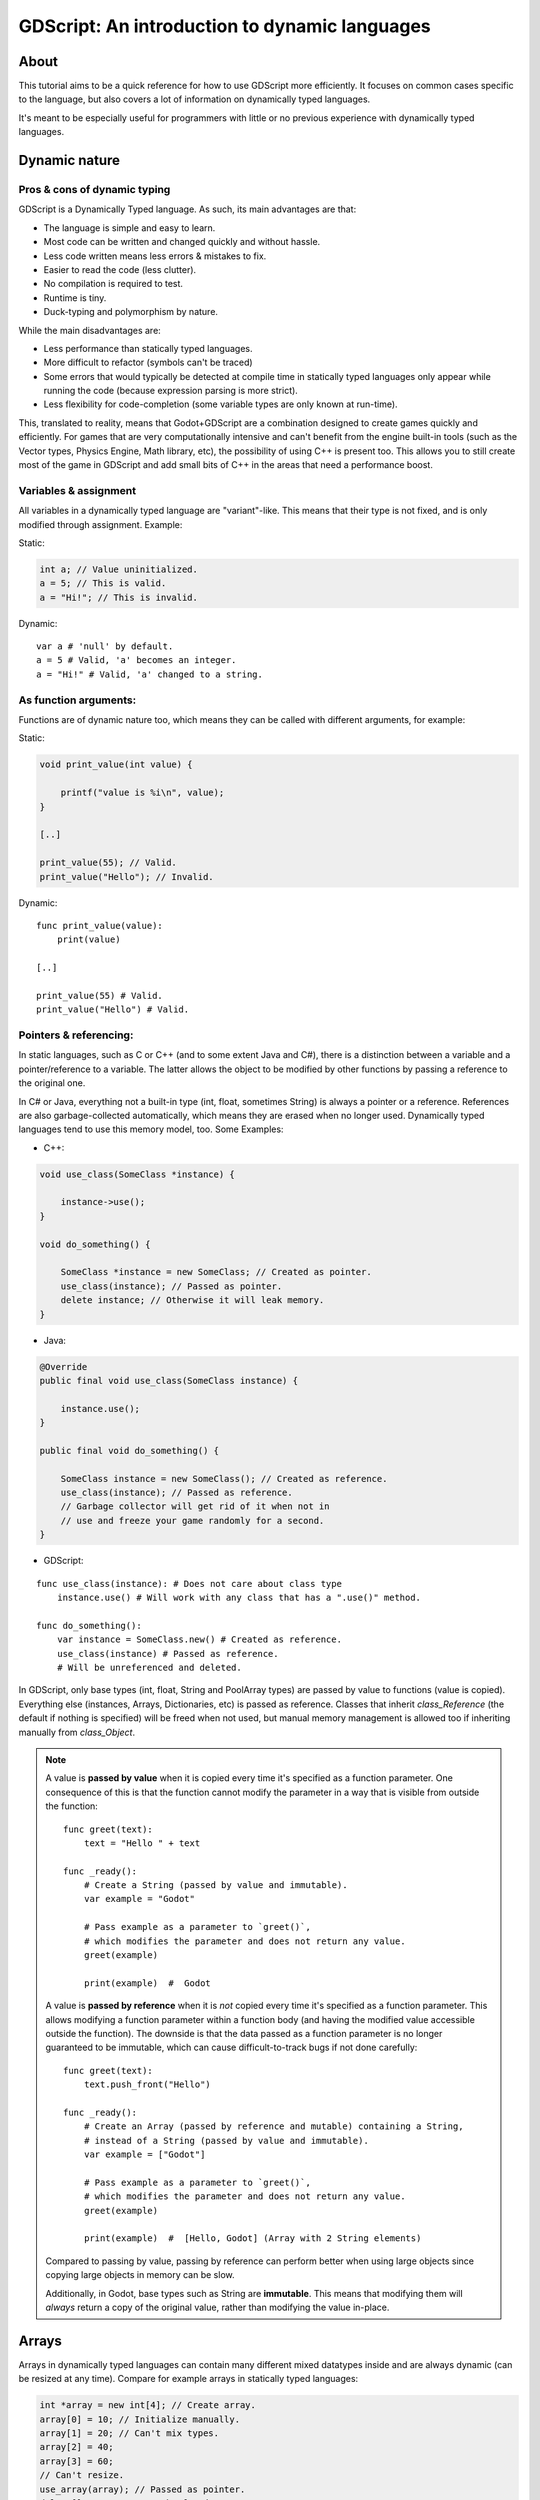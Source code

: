 .. _doc_gdscript_more_efficiently:

GDScript: An introduction to dynamic languages
==============================================

About
-----

This tutorial aims to be a quick reference for how to use GDScript more
efficiently. It focuses on common cases specific to the language, but
also covers a lot of information on dynamically typed languages.

It's meant to be especially useful for programmers with little or no previous
experience with dynamically typed languages.

Dynamic nature
--------------

Pros & cons of dynamic typing
~~~~~~~~~~~~~~~~~~~~~~~~~~~~~

GDScript is a Dynamically Typed language. As such, its main advantages
are that:

-  The language is simple and easy to learn.
-  Most code can be written and changed quickly and without hassle.
-  Less code written means less errors & mistakes to fix.
-  Easier to read the code (less clutter).
-  No compilation is required to test.
-  Runtime is tiny.
-  Duck-typing and polymorphism by nature.

While the main disadvantages are:

-  Less performance than statically typed languages.
-  More difficult to refactor (symbols can't be traced)
-  Some errors that would typically be detected at compile time in
   statically typed languages only appear while running the code
   (because expression parsing is more strict).
-  Less flexibility for code-completion (some variable types are only
   known at run-time).

This, translated to reality, means that Godot+GDScript are a combination
designed to create games quickly and efficiently. For games that are very
computationally intensive and can't benefit from the engine built-in
tools (such as the Vector types, Physics Engine, Math library, etc), the
possibility of using C++ is present too. This allows you to still create most of the
game in GDScript and add small bits of C++ in the areas that need
a performance boost.

Variables & assignment
~~~~~~~~~~~~~~~~~~~~~~

All variables in a dynamically typed language are "variant"-like. This
means that their type is not fixed, and is only modified through
assignment. Example:

Static:

.. code-block:: cpp

    int a; // Value uninitialized.
    a = 5; // This is valid.
    a = "Hi!"; // This is invalid.

Dynamic:

::

    var a # 'null' by default.
    a = 5 # Valid, 'a' becomes an integer.
    a = "Hi!" # Valid, 'a' changed to a string.

As function arguments:
~~~~~~~~~~~~~~~~~~~~~~

Functions are of dynamic nature too, which means they can be called with
different arguments, for example:

Static:

.. code-block:: cpp

    void print_value(int value) {

        printf("value is %i\n", value);
    }

    [..]

    print_value(55); // Valid.
    print_value("Hello"); // Invalid.

Dynamic:

::

    func print_value(value):
        print(value)

    [..]

    print_value(55) # Valid.
    print_value("Hello") # Valid.

Pointers & referencing:
~~~~~~~~~~~~~~~~~~~~~~~

In static languages, such as C or C++ (and to some extent Java and C#),
there is a distinction between a variable and a pointer/reference to a
variable. The latter allows the object to be modified by other functions
by passing a reference to the original one.

In C# or Java, everything not a built-in type (int, float, sometimes
String) is always a pointer or a reference. References are also
garbage-collected automatically, which means they are erased when no
longer used. Dynamically typed languages tend to use this memory model,
too. Some Examples:

-  C++:

.. code-block:: cpp

    void use_class(SomeClass *instance) {

        instance->use();
    }

    void do_something() {

        SomeClass *instance = new SomeClass; // Created as pointer.
        use_class(instance); // Passed as pointer.
        delete instance; // Otherwise it will leak memory.
    }

-  Java:

.. code-block:: java

    @Override
    public final void use_class(SomeClass instance) {

        instance.use();
    }

    public final void do_something() {

        SomeClass instance = new SomeClass(); // Created as reference.
        use_class(instance); // Passed as reference.
        // Garbage collector will get rid of it when not in
        // use and freeze your game randomly for a second.
    }

-  GDScript:

::

    func use_class(instance): # Does not care about class type
        instance.use() # Will work with any class that has a ".use()" method.

    func do_something():
        var instance = SomeClass.new() # Created as reference.
        use_class(instance) # Passed as reference.
        # Will be unreferenced and deleted.

In GDScript, only base types (int, float, String and PoolArray types)
are passed by value to functions (value is copied). Everything else
(instances, Arrays, Dictionaries, etc) is passed as reference. Classes
that inherit `class_Reference` (the default if nothing is specified)
will be freed when not used, but manual memory management is allowed too
if inheriting manually from `class_Object`.

.. note::

    A value is **passed by value** when it is copied every time it's specified
    as a function parameter. One consequence of this is that the function cannot
    modify the parameter in a way that is visible from outside the function::

        func greet(text):
            text = "Hello " + text

        func _ready():
            # Create a String (passed by value and immutable).
            var example = "Godot"

            # Pass example as a parameter to `greet()`,
            # which modifies the parameter and does not return any value.
            greet(example)

            print(example)  #  Godot

    A value is **passed by reference** when it is *not* copied every time it's
    specified as a function parameter. This allows modifying a function
    parameter within a function body (and having the modified value accessible
    outside the function). The downside is that the data passed as a function
    parameter is no longer guaranteed to be immutable, which can cause
    difficult-to-track bugs if not done carefully::

        func greet(text):
            text.push_front("Hello")

        func _ready():
            # Create an Array (passed by reference and mutable) containing a String,
            # instead of a String (passed by value and immutable).
            var example = ["Godot"]

            # Pass example as a parameter to `greet()`,
            # which modifies the parameter and does not return any value.
            greet(example)

            print(example)  #  [Hello, Godot] (Array with 2 String elements)

    Compared to passing by value, passing by reference can perform better when
    using large objects since copying large objects in memory can be slow.

    Additionally, in Godot, base types such as String are **immutable**. This
    means that modifying them will *always* return a copy of the original value,
    rather than modifying the value in-place.

Arrays
------

Arrays in dynamically typed languages can contain many different mixed
datatypes inside and are always dynamic (can be resized at any time).
Compare for example arrays in statically typed languages:

.. code-block:: cpp

    int *array = new int[4]; // Create array.
    array[0] = 10; // Initialize manually.
    array[1] = 20; // Can't mix types.
    array[2] = 40;
    array[3] = 60;
    // Can't resize.
    use_array(array); // Passed as pointer.
    delete[] array; // Must be freed.

    // or

    std::vector<int> array;
    array.resize(4);
    array[0] = 10; // Initialize manually.
    array[1] = 20; // Can't mix types.
    array[2] = 40;
    array[3] = 60;
    array.resize(3); // Can be resized.
    use_array(array); // Passed reference or value.
    // Freed when stack ends.

And in GDScript:

::

    var array = [10, "hello", 40, 60] # Simple, and can mix types.
    array.resize(3) # Can be resized.
    use_array(array) # Passed as reference.
    # Freed when no longer in use.

In dynamically typed languages, arrays can also double as other
datatypes, such as lists:

::

    var array = []
    array.append(4)
    array.append(5)
    array.pop_front()

Or unordered sets:

::

    var a = 20
    if a in [10, 20, 30]:
        print("We have a winner!")

Dictionaries
------------

Dictionaries are a powerful tool in dynamically typed languages.
Most programmers that come from statically typed languages (such as C++
or C#) ignore their existence and make their life unnecessarily more
difficult. This datatype is generally not present in such languages (or
only in limited form).

Dictionaries can map any value to any other value with complete
disregard for the datatype used as either key or value. Contrary to
popular belief, they are efficient because they can be implemented
with hash tables. They are, in fact, so efficient that some languages
will go as far as implementing arrays as dictionaries.

Example of Dictionary:

::

    var d = {"name": "John", "age": 22} # Simple syntax.
    print("Name: ", d["name"], " Age: ", d["age"])

Dictionaries are also dynamic, keys can be added or removed at any point
at little cost:

::

    d["mother"] = "Rebecca" # Addition.
    d["age"] = 11 # Modification.
    d.erase("name") # Removal.

In most cases, two-dimensional arrays can often be implemented more
easily with dictionaries. Here's a simple battleship game example:

::

    # Battleship Game

    const SHIP = 0
    const SHIP_HIT = 1
    const WATER_HIT = 2

    var board = {}

    func initialize():
        board[Vector2(1, 1)] = SHIP
        board[Vector2(1, 2)] = SHIP
        board[Vector2(1, 3)] = SHIP

    func missile(pos):
        if pos in board: # Something at that position.
            if board[pos] == SHIP: # There was a ship! hit it.
                board[pos] = SHIP_HIT
            else:
                print("Already hit here!") # Hey dude you already hit here.
        else: # Nothing, mark as water.
            board[pos] = WATER_HIT

    func game():
        initialize()
        missile(Vector2(1, 1))
        missile(Vector2(5, 8))
        missile(Vector2(2, 3))

Dictionaries can also be used as data markup or quick structures. While
GDScript's dictionaries resemble python dictionaries, it also supports Lua
style syntax and indexing, which makes it useful for writing initial
states and quick structs:

::

    # Same example, lua-style support.
    # This syntax is a lot more readable and usable.
    # Like any GDScript identifier, keys written in this form cannot start
    # with a digit.

    var d = {
        name = "John",
        age = 22
    }

    print("Name: ", d.name, " Age: ", d.age) # Used "." based indexing.

    # Indexing

    d["mother"] = "Rebecca"
    d.mother = "Caroline" # This would work too to create a new key.

For & while
-----------

Iterating in some statically typed languages can be quite complex:

.. code-block:: cpp

    const char* strings = new const char*[50];

    [..]

    for (int i = 0; i < 50; i++) {

        printf("Value: %s\n", i, strings[i]);
    }

    // Even in STL:

    for (std::list<std::string>::const_iterator it = strings.begin(); it != strings.end(); it++) {

        std::cout << *it << std::endl;
    }

This is usually greatly simplified in dynamically typed languages:

::

    for s in strings:
        print(s)

Container datatypes (arrays and dictionaries) are iterable. Dictionaries
allow iterating the keys:

::

    for key in dict:
        print(key, " -> ", dict[key])

Iterating with indices is also possible:

::

    for i in range(strings.size()):
        print(strings[i])

The range() function can take 3 arguments:

::

    range(n) # Will go from 0 to n-1.
    range(b, n) # Will go from b to n-1.
    range(b, n, s) # Will go from b to n-1, in steps of s.

Some statically typed programming language examples:

.. code-block:: cpp

    for (int i = 0; i < 10; i++) {}

    for (int i = 5; i < 10; i++) {}

    for (int i = 5; i < 10; i += 2) {}

Translate to:

::

    for i in range(10):
        pass

    for i in range(5, 10):
        pass

    for i in range(5, 10, 2):
        pass

And backwards looping is done through a negative counter:

::

    for (int i = 10; i > 0; i--) {}

Becomes:

::

    for i in range(10, 0, -1):
        pass

While
-----

while() loops are the same everywhere:

::

    var i = 0

    while i < strings.size():
        print(strings[i])
        i += 1

Custom iterators
----------------
You can create custom iterators in case the default ones don't quite meet your
needs by overriding the Variant class's ``_iter_init``, ``_iter_next``, and ``_iter_get``
functions in your script. An example implementation of a forward iterator follows:

::

    class ForwardIterator:
        var start
        var current
        var end
        var increment

        func _init(start, stop, increment):
            self.start = start
            self.current = start
            self.end = stop
            self.increment = increment

        func should_continue():
            return (current < end)

        func _iter_init(arg):
            current = start
            return should_continue()

        func _iter_next(arg):
            current += increment
            return should_continue()

        func _iter_get(arg):
            return current

And it can be used like any other iterator:

::

    var itr = ForwardIterator.new(0, 6, 2)
    for i in itr:
        print(i) # Will print 0, 2, and 4.

Make sure to reset the state of the iterator in ``_iter_init``, otherwise nested
for-loops that use custom iterators will not work as expected.

Duck typing
-----------

One of the most difficult concepts to grasp when moving from a
statically typed language to a dynamic one is duck typing. Duck typing
makes overall code design much simpler and straightforward to write, but
it's not obvious how it works.

As an example, imagine a situation where a big rock is falling down a
tunnel, smashing everything on its way. The code for the rock, in a
statically typed language would be something like:

.. code-block:: cpp

    void BigRollingRock::on_object_hit(Smashable *entity) {

        entity->smash();
    }

This way, everything that can be smashed by a rock would have to
inherit Smashable. If a character, enemy, piece of furniture, small rock
were all smashable, they would need to inherit from the class Smashable,
possibly requiring multiple inheritance. If multiple inheritance was
undesired, then they would have to inherit a common class like Entity.
Yet, it would not be very elegant to add a virtual method ``smash()`` to
Entity only if a few of them can be smashed.

With dynamically typed languages, this is not a problem. Duck typing
makes sure you only have to define a ``smash()`` function where required
and that's it. No need to consider inheritance, base classes, etc.

::

    func _on_object_hit(object):
        object.smash()

And that's it. If the object that hit the big rock has a smash() method,
it will be called. No need for inheritance or polymorphism. Dynamically
typed languages only care about the instance having the desired method
or member, not what it inherits or the class type. The definition of
Duck Typing should make this clearer:

*"When I see a bird that walks like a duck and swims like a duck and
quacks like a duck, I call that bird a duck"*

In this case, it translates to:

*"If the object can be smashed, don't care what it is, just smash it."*

Yes, we should call it Hulk typing instead.

It's possible that the object being hit doesn't have a smash() function.
Some dynamically typed languages simply ignore a method call when it
doesn't exist, but GDScript is stricter, so checking if the function
exists is desirable:

::

    func _on_object_hit(object):
        if object.has_method("smash"):
            object.smash()

Then, simply define that method and anything the rock touches can be
smashed.
